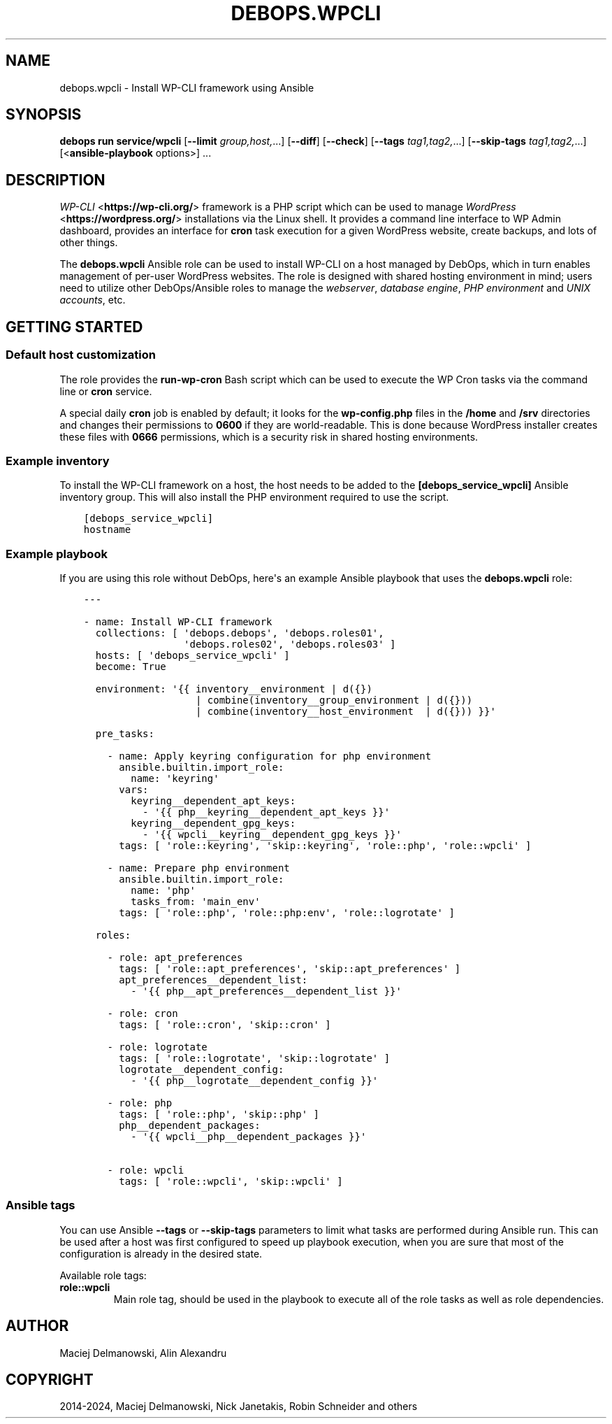 .\" Man page generated from reStructuredText.
.
.
.nr rst2man-indent-level 0
.
.de1 rstReportMargin
\\$1 \\n[an-margin]
level \\n[rst2man-indent-level]
level margin: \\n[rst2man-indent\\n[rst2man-indent-level]]
-
\\n[rst2man-indent0]
\\n[rst2man-indent1]
\\n[rst2man-indent2]
..
.de1 INDENT
.\" .rstReportMargin pre:
. RS \\$1
. nr rst2man-indent\\n[rst2man-indent-level] \\n[an-margin]
. nr rst2man-indent-level +1
.\" .rstReportMargin post:
..
.de UNINDENT
. RE
.\" indent \\n[an-margin]
.\" old: \\n[rst2man-indent\\n[rst2man-indent-level]]
.nr rst2man-indent-level -1
.\" new: \\n[rst2man-indent\\n[rst2man-indent-level]]
.in \\n[rst2man-indent\\n[rst2man-indent-level]]u
..
.TH "DEBOPS.WPCLI" "5" "Sep 16, 2024" "v3.1.1" "DebOps"
.SH NAME
debops.wpcli \- Install WP-CLI framework using Ansible
.SH SYNOPSIS
.sp
\fBdebops run service/wpcli\fP [\fB\-\-limit\fP \fIgroup,host,\fP\&...] [\fB\-\-diff\fP] [\fB\-\-check\fP] [\fB\-\-tags\fP \fItag1,tag2,\fP\&...] [\fB\-\-skip\-tags\fP \fItag1,tag2,\fP\&...] [<\fBansible\-playbook\fP options>] ...
.SH DESCRIPTION
.sp
\fI\%WP\-CLI\fP <\fBhttps://wp-cli.org/\fP> framework is a PHP script which can be used to manage \fI\%WordPress\fP <\fBhttps://wordpress.org/\fP>
installations via the Linux shell. It provides a command line interface to WP
Admin dashboard, provides an interface for \fBcron\fP task execution for
a given WordPress website, create backups, and lots of other things.
.sp
The \fBdebops.wpcli\fP Ansible role can be used to install WP\-CLI on a host
managed by DebOps, which in turn enables management of per\-user WordPress
websites. The role is designed with shared hosting environment in mind; users
need to utilize other DebOps/Ansible roles to manage the \fI\%webserver\fP, \fI\%database engine\fP, \fI\%PHP
environment\fP and \fI\%UNIX accounts\fP, etc.
.SH GETTING STARTED
.SS Default host customization
.sp
The role provides the \fBrun\-wp\-cron\fP Bash script which can be used to
execute the WP Cron tasks via the command line or \fBcron\fP service.
.sp
A special daily \fBcron\fP job is enabled by default; it looks for the
\fBwp\-config.php\fP files in the \fB/home\fP and \fB/srv\fP directories
and changes their permissions to \fB0600\fP if they are world\-readable. This is
done because WordPress installer creates these files with \fB0666\fP permissions,
which is a security risk in shared hosting environments.
.SS Example inventory
.sp
To install the WP\-CLI framework on a host, the host needs to be added to the
\fB[debops_service_wpcli]\fP Ansible inventory group. This will also install the
PHP environment required to use the script.
.INDENT 0.0
.INDENT 3.5
.sp
.nf
.ft C
[debops_service_wpcli]
hostname
.ft P
.fi
.UNINDENT
.UNINDENT
.SS Example playbook
.sp
If you are using this role without DebOps, here\(aqs an example Ansible playbook
that uses the \fBdebops.wpcli\fP role:
.INDENT 0.0
.INDENT 3.5
.sp
.nf
.ft C
\-\-\-

\- name: Install WP\-CLI framework
  collections: [ \(aqdebops.debops\(aq, \(aqdebops.roles01\(aq,
                 \(aqdebops.roles02\(aq, \(aqdebops.roles03\(aq ]
  hosts: [ \(aqdebops_service_wpcli\(aq ]
  become: True

  environment: \(aq{{ inventory__environment | d({})
                   | combine(inventory__group_environment | d({}))
                   | combine(inventory__host_environment  | d({})) }}\(aq

  pre_tasks:

    \- name: Apply keyring configuration for php environment
      ansible.builtin.import_role:
        name: \(aqkeyring\(aq
      vars:
        keyring__dependent_apt_keys:
          \- \(aq{{ php__keyring__dependent_apt_keys }}\(aq
        keyring__dependent_gpg_keys:
          \- \(aq{{ wpcli__keyring__dependent_gpg_keys }}\(aq
      tags: [ \(aqrole::keyring\(aq, \(aqskip::keyring\(aq, \(aqrole::php\(aq, \(aqrole::wpcli\(aq ]

    \- name: Prepare php environment
      ansible.builtin.import_role:
        name: \(aqphp\(aq
        tasks_from: \(aqmain_env\(aq
      tags: [ \(aqrole::php\(aq, \(aqrole::php:env\(aq, \(aqrole::logrotate\(aq ]

  roles:

    \- role: apt_preferences
      tags: [ \(aqrole::apt_preferences\(aq, \(aqskip::apt_preferences\(aq ]
      apt_preferences__dependent_list:
        \- \(aq{{ php__apt_preferences__dependent_list }}\(aq

    \- role: cron
      tags: [ \(aqrole::cron\(aq, \(aqskip::cron\(aq ]

    \- role: logrotate
      tags: [ \(aqrole::logrotate\(aq, \(aqskip::logrotate\(aq ]
      logrotate__dependent_config:
        \- \(aq{{ php__logrotate__dependent_config }}\(aq

    \- role: php
      tags: [ \(aqrole::php\(aq, \(aqskip::php\(aq ]
      php__dependent_packages:
        \- \(aq{{ wpcli__php__dependent_packages }}\(aq

    \- role: wpcli
      tags: [ \(aqrole::wpcli\(aq, \(aqskip::wpcli\(aq ]

.ft P
.fi
.UNINDENT
.UNINDENT
.SS Ansible tags
.sp
You can use Ansible \fB\-\-tags\fP or \fB\-\-skip\-tags\fP parameters to limit what
tasks are performed during Ansible run. This can be used after a host was first
configured to speed up playbook execution, when you are sure that most of the
configuration is already in the desired state.
.sp
Available role tags:
.INDENT 0.0
.TP
.B \fBrole::wpcli\fP
Main role tag, should be used in the playbook to execute all of the role
tasks as well as role dependencies.
.UNINDENT
.SH AUTHOR
Maciej Delmanowski, Alin Alexandru
.SH COPYRIGHT
2014-2024, Maciej Delmanowski, Nick Janetakis, Robin Schneider and others
.\" Generated by docutils manpage writer.
.
